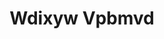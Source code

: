 :PROPERTIES:
:ID:                     257feca2-db92-471f-871f-c09c29f79cdd
:END:
#+TITLE: Wdixyw Vpbmvd



